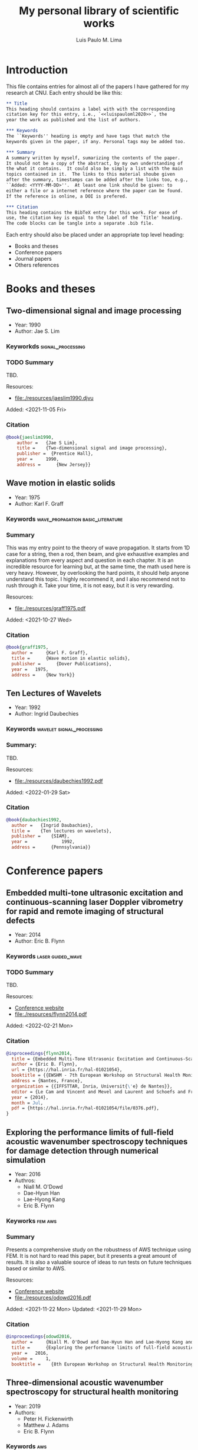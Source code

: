 #+TITLE: My personal library of scientific works
#+AUTHOR: Luis Paulo M. Lima
#+PROPERTY: header-args :tangle yes

* Introduction
This file contains entries for almost all of the papers I have
gathered for my research at CNU.  Each entry should be like this:

#+begin_src org :tangle no
  ,** Title
  This heading should contains a label with with the corresponding
  citation key for this entry, i.e., `<<luispauloml2020>>`, the
  year the work as published and the list of authors.

  ,*** Keywords
  The ``Keywords'' heading is empty and have tags that match the
  keywords given in the paper, if any. Personal tags may be added too.

  ,*** Summary
  A summary written by myself, sumarizing the contents of the paper.
  It should not be a copy of the abstract, by my own understanding of
  the what it contains.  It could also be simply a list with the main
  topics contained in it.  The links to this material shoube given
  after the summary, timestamps can be added after the links too, e.g.,
  ``Added: <YYYY-MM-DD>''.  At least one link should be given: to
  either a file or a internet reference where the paper can be found.
  If the reference is online, a DOI is prefered.

  ,*** Citation
  This heading contains the BibTeX entry for this work. For ease of
  use, the citation key is equal to the label of the `Title' heading.
  The code blocks can be tangle into a separate .bib file.
#+end_src

Each entry should also be placed under an appropriate top level
heading:
- Books and theses
- Conference papers
- Journal papers
- Others references

* Books and theses

** Two-dimensional signal and image processing <<jaeslim1990>>
- Year: 1990
- Author: Jae S. Lim

*** Keyworkds                                             :signal_processing:

*** TODO Summary
TBD.

Resources:
- [[file:./resources/jaeslim1990.djvu]]

Added: <2021-11-05 Fri>

*** Citation
#+begin_src bibtex
  @book{jaeslim1990,
      author = 	 {Jae S Lim},
      title = 	 {Two-dimensional signal and image processing},
      publisher =  {Prentice Hall},
      year = 	 1990,
      address = 	 {New Jersey}}
#+end_src

** Wave motion in elastic solids <<graff1975>>
- Year: 1975
- Author: Karl F. Graff

*** Keywords                            :wave_propagation:basic_literature:

*** Summary
This was my entry point to the theory of wave propagation.  It
starts from 1D case for a string, then a rod, then beam, and give
exhaustive examples and explanations from every aspect and
question in each chapter.  It is an incredible resource for
learning but, at the same time, the math used here is very heavy.
However, by overlooking the hard points, it should help anyone
understand this topic.  I highly recommend it, and I also
recommend not to rush through it.  Take your time, it is not easy,
but it is very rewarding.

Resources:
- [[file:./resources/graff1975.pdf]]

Added: <2021-10-27 Wed>

*** Citation
#+begin_src bibtex
  @book{graff1975,
    author = 	 {Karl F. Graff},
    title = 	 {Wave motion in elastic solids},
    publisher = 	 {Dover Publications},
    year = 	 1975,
    address = 	 {New York}}
#+end_src

** Ten Lectures of Wavelets <<daubechies1992>>
- Year: 1992
- Author: Ingrid Daubechies

*** Keywords                                    :wavelet:signal_processing:
*** Summary:
TBD.

Resources:
- [[file:./resources/daubechies1992.pdf]]

Added: <2022-01-29 Sat>

*** Citation
#+begin_src bibtex
@book{daubachies1992,
  author = 	 {Ingrid Daubachies},
  title = 	 {Ten lectures on wavelets},
  publisher = 	 {SIAM},
  year = 	         1992,
  address = 	 {Pennsylvania}}
#+end_src

* Conference papers

** Embedded multi-tone ultrasonic excitation and continuous-scanning laser Doppler vibrometry for rapid and remote imaging of structural defects <<flynn2014>>
- Year: 2014
- Author: Eric B. Flynn

*** Keywords                                            :laser:guided_wave:

*** TODO Summary
TBD.

Resources:
- [[https://hal.inria.fr/hal-01021054/][Conference website]]
- [[file:./resources/flynn2014.pdf]]

Added: <2022-02-21 Mon>

*** Citation
#+begin_src bibtex
  @inproceedings{flynn2014,
    title = {Embedded Multi-Tone Ultrasonic Excitation and Continuous-Scanning Laser Doppler Vibrometry for Rapid and Remote Imaging of Structural Defects},
    author = {Eric B. Flynn},
    url = {https://hal.inria.fr/hal-01021054},
    booktitle = {{EWSHM - 7th European Workshop on Structural Health Monitoring}},
    address = {Nantes, France},
    organization = {{IFFSTTAR, Inria, Universit{\'e} de Nantes}},
    editor = {Le Cam and Vincent and Mevel and Laurent and Schoefs and Franck},
    year = {2014},
    month = Jul,
    pdf = {https://hal.inria.fr/hal-01021054/file/0376.pdf},
  }
#+end_src

** Exploring the performance limits of full-field acoustic wavenumber spectroscopy techniques for damage detection through numerical simulation <<odowd2016>>
- Year: 2016
- Authros:
  - Niall M. O'Dowd
  - Dae-Hyun Han
  - Lae-Hyong Kang
  - Eric B. Flynn

*** Keyworks                                                      :fem:aws:

*** Summary
Presents a comprehensive study on the robustness of AWS technique
using FEM.  It is not hard to read this paper, but it presents a great
amount of results.  It is also a valuable source of ideas to run tests
on future techniques based or similar to AWS.

Resources:
- [[https://www.ndt.net/search/docs.php3?id=20089][Conference website]]
- [[file:./resources/odowd2016.pdf]]

Added: <2021-11-22 Mon>
Updated: <2021-11-29 Mon>

*** Citation
#+begin_src bibtex
  @inproceedings{odowd2016,
    author = 	 {Niall M. O'Dowd and Dae-Hyun Han and Lae-Hyong Kang and Eric B. Flynn},
    title = 	 {Exploring the performance limits of full-field acoustic wavenumber spectroscopy techniques for damage detection through numerical simulation},
    year = 	 2016,
    volume = 	 1,
    booktitle =    {8th European Workshop on Structural Health Monitoring}}
#+end_src

** Three-dimensional acoustic wavenumber spectroscopy for structural health monitoring <<fickenwirth2019>>
- Year: 2019
- Authors:
  - Peter H. Fickenwirth
  - Matthew J. Adams
  - Eric B. Flynn

*** Keywords                                                          :aws:

*** TODO Summary
TBD.

Resources:
- [[http://doi.org/10.12783/shm2019/32196][Conference website]]
- [[file:./resources/fickenwirth2019.pdf]]

Added: <2021-11-17 Wed>

*** Citation
#+begin_src bibtex
  @inproceedings{fickenwirth2019,
    author = 	 {Peter H. Fickenwirth and Matthew J. Adams and Eric B. Flynn},
    title = 	 {Three-dimensional acoustic wavenumber spectroscopy for structural health monitoring },
    booktitle = {12th International Workshop on Structural Health Monitoring},
    year = 	 2019,
    volume = 	 1}
#+end_src

** High-speed, non-contact, baseline-free imaging of hidden defects using scanning laser measurements of steady-state ultrasonic vibration <<flynn2013>>
- Year: 2013
- Authors:
  - E. B. Flynn
  - G. S. Jarmer

*** Keywords                                  :ldv:wavenumber:steady_state:

*** Summary
The most basic text for understanding LDV scanning.  It sets the
foundation for the techniques used at ASDL in a very simple way.
It lacks, however, a deeper explanation on how the /wavenumber
filter bank/ and the /monogenic signal/ work, and assumes that
this is common knowledge for anyone reading the paper (which, in
fact, should be).

Resources:
- [[https://www.dpi-proceedings.com/index.php/shm2013/article/view/22912][Conference website]]
- [[https://www.researchgate.net/publication/259102704_High-Speed_Non-Contact_Baseline-Free_Imaging_of_Hiddden_Defects_Using_Scanning_Laser_Measurements_of_Steady-State_Ultrasonic_Vibration][ResearchGate]]
- [[file:./resources/flynn2013.pdf]]

Added: <2021-10-21 Thu>

*** Citation
#+begin_src bibtex
  @inproceedings{flynn2013,
    author = 	 {E. B. Flynn and G. S. Jarmer},
    title = 	 {High-Speed, Non-Contact, Baseline-Free Imaging of
                    Hiddden Defects Using Scanning Laser Measurements of
                    Steady-State Ultrasonic Vibration},
    booktitle =	 {9th International Workshop on Structural Health
                    Monitoring},
    year =	 {2013},
    volume =	 {1}}
#+end_src

* Journal papers

** Structural imaging through local wavenumber estimation of guided waves <<flynn2013-2>>
- Year: 2013
- Authors:
  - Eric B. Flynn
  - See Yenn Chong
  - Gregory J. Jarmer
  - Jung-Ryul Lee

*** Keywords               :ndt:ldv:image_processing:ultrasonic:wavenumber:

*** TODO Summary
TBD.

Resources:
- [[https://doi.org/10.1016/j.ndteint.2013.04.003][Journal]]
- [[file:./resources/flynn2013-2.pdf]]

Added: <2021-11-23 Tue>

*** Citation
#+begin_src bibtex
  @article{flynn2013-2,
    title = {Structural imaging through local wavenumber estimation of guided waves},
    journal = {NDT \& E International},
    volume = {59},
    pages = {1-10},
    year = {2013},
    issn = {0963-8695},
    doi = {https://doi.org/10.1016/j.ndteint.2013.04.003},
    url = {https://www.sciencedirect.com/science/article/pii/S0963869513000595},
    author = {Eric B. Flynn and See Yenn Chong and Gregory J. Jarmer and Jung-Ryul Lee},
    keywords = {Nondestructive testing, Ultrasonic guided waves, Laser-generated ultrasound, Image processing}}
#+end_src

** Finite element prediction of wave motion in structural waveguides <<mace2005>>
- Year: 2005
- Authors:
  - Brian R. Mace
  - Denis Duhamel
  - Michael J. Brennan
  - Lars Hinke

*** Keywords                               :FEM:basic_literature:waveguide:

*** Summary
One of the most basic works on Finite Elements Method applied to
waveguides.  In contrast with other works, this one presents a simple
method that does not involve new types of elements, and depend only on
the regular stiffness, mass and damping matrices of the matrices used
in common FEM experiments.  Basic knowledge of FEM theory is the only
requirement to understand this paper.

Resources:
- [[https://doi.org/10.1121/1.1887126][Journal]]
- [[file:./resources/mace2005.pdf]]

Added: <2021-11-12 Fri>

*** Citation
#+begin_src bibtex
  @article{mace2005,
    author = {Brian R. Mace and Denis Duhamel and Michael J. Brennan and Lars Hinke},
    title = {Finite element prediction of wave motion in structural waveguides},
    journal = {The Journal of the Acoustical Society of America},
    volume = {117},
    number = {5},
    pages = {2835-2843},
    year = {2005},
    doi = {10.1121/1.1887126},
    URL = {https://doi.org/10.1121/1.1887126},
    eprint = {https://doi.org/10.1121/1.1887126}}
#+end_src

** Frequency-wavenumber domain filtering for improved damage visualization <<ruzzene2007>>
- Year:  2007
- Author: M Ruzzene

*** Keywords   :wavefield:wavenumber:filter:basic_literature:

*** Summary
Very short but very insightful paper presenting the concept of
filtering in the wavenumber-frequency domain. Although it leaves
out how to generate and how to apply the windows for filtering,
this paper should be considered basic literature for the work done
in ADSL.

Resources:
- [[https://doi.org/10.1063/1.2718150][Journal]]
- [[file:./resources/ruzzene2007.pdf]]

Added: <2021-10-27 Wed>
Updated: <2021-11-03 Wed>

*** Citation
#+begin_src bibtex
  @article{ruzzene2007,
    author = {M. Ruzzene},
    title = {Frequency‐Wavenumber Domain Filtering for Improved Damage Visualization},
    journal = {AIP Conference Proceedings},
    volume = {894},
    number = {1},
    pages = {1556-1563},
    year = {2007},
    doi = {10.1063/1.2718150},
    URL = {https://aip.scitation.org/doi/abs/10.1063/1.2718150},
    eprint = {https://aip.scitation.org/doi/pdf/10.1063/1.2718150}}
#+end_src

** 2D-wavelet wavenumber filtering for structural damage detection using full steady-state wavefield laser scanning <<junyoung2020>>
- Year: 2020
- Authors:
  - Jun Young Jeon
  - Duhwan Kim
  - Gyuhae Park
  - Eric Flynn
  - To Kang
  - Soonwoo Han

*** Keywords :steady_state_wavefield:shm:nondestructive_evaluation:damage_detection:wavelet:laser:ldv:

*** TODO Summary
TBD.

Resources:
- [[https://doi.org/10.1016/j.ndteint.2020.102343][Journal]]
- [[file:./resources/junyoung2020.pdf]]

Added: <2021-10-22 Fri>

*** Citation
#+begin_src bibtex
  @article{junyoung2020,
    title = {2D-wavelet wavenumber filtering for structural damage detection using full steady-state wavefield laser scanning},
    journal = {NDT & E International},
    volume = {116},
    pages = {102343},
    year = {2020},
    issn = {0963-8695},
    doi = {https://doi.org/10.1016/j.ndteint.2020.102343},
    url = {https://www.sciencedirect.com/science/article/pii/S0963869520300384},
    author = {Jun Young Jeon and Duhwan Kim and Gyuhae Park and Eric Flynn and To Kang and Soonwoo Han},
    keywords = {Steady-state wavefield, Structural health monitoring, Nondestructive evaluation, Damage detection, 2D-wavelet filter, Laser scanning}}
#+end_src

* Other references
  Empty.
